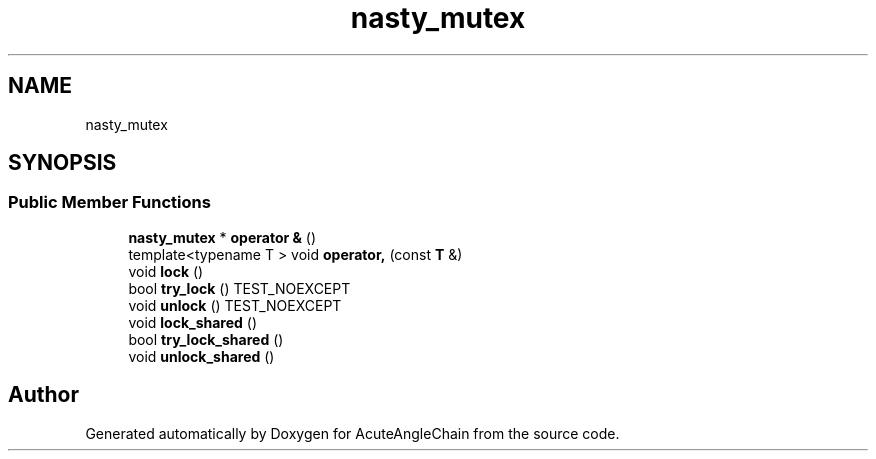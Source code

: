 .TH "nasty_mutex" 3 "Sun Jun 3 2018" "AcuteAngleChain" \" -*- nroff -*-
.ad l
.nh
.SH NAME
nasty_mutex
.SH SYNOPSIS
.br
.PP
.SS "Public Member Functions"

.in +1c
.ti -1c
.RI "\fBnasty_mutex\fP * \fBoperator &\fP ()"
.br
.ti -1c
.RI "template<typename T > void \fBoperator,\fP (const \fBT\fP &)"
.br
.ti -1c
.RI "void \fBlock\fP ()"
.br
.ti -1c
.RI "bool \fBtry_lock\fP () TEST_NOEXCEPT"
.br
.ti -1c
.RI "void \fBunlock\fP () TEST_NOEXCEPT"
.br
.ti -1c
.RI "void \fBlock_shared\fP ()"
.br
.ti -1c
.RI "bool \fBtry_lock_shared\fP ()"
.br
.ti -1c
.RI "void \fBunlock_shared\fP ()"
.br
.in -1c

.SH "Author"
.PP 
Generated automatically by Doxygen for AcuteAngleChain from the source code\&.
